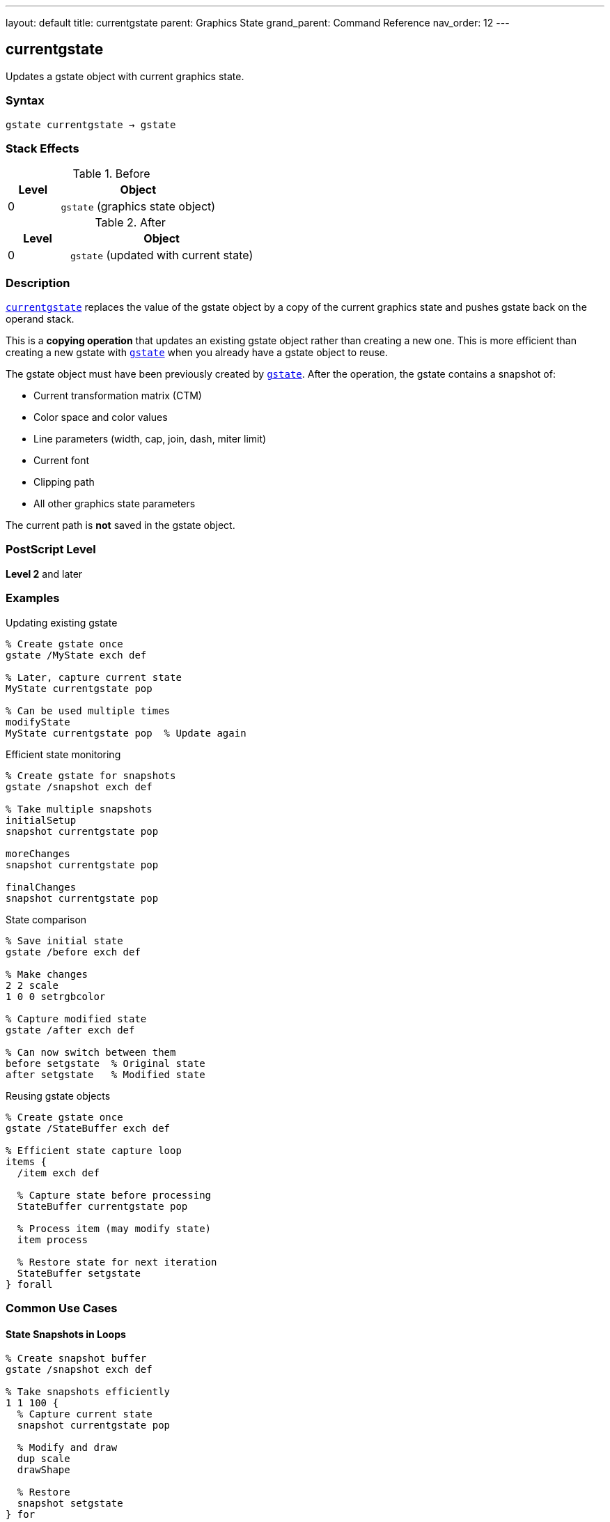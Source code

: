 ---
layout: default
title: currentgstate
parent: Graphics State
grand_parent: Command Reference
nav_order: 12
---

== currentgstate

Updates a gstate object with current graphics state.

=== Syntax

----
gstate currentgstate → gstate
----

=== Stack Effects

.Before
[cols="1,3"]
|===
| Level | Object

| 0
| `gstate` (graphics state object)
|===

.After
[cols="1,3"]
|===
| Level | Object

| 0
| `gstate` (updated with current state)
|===

=== Description

link:currentgstate.adoc[`currentgstate`] replaces the value of the gstate object by a copy of the current graphics state and pushes gstate back on the operand stack.

This is a **copying operation** that updates an existing gstate object rather than creating a new one. This is more efficient than creating a new gstate with link:gstate.adoc[`gstate`] when you already have a gstate object to reuse.

The gstate object must have been previously created by link:gstate.adoc[`gstate`]. After the operation, the gstate contains a snapshot of:

* Current transformation matrix (CTM)
* Color space and color values
* Line parameters (width, cap, join, dash, miter limit)
* Current font
* Clipping path
* All other graphics state parameters

The current path is **not** saved in the gstate object.

=== PostScript Level

*Level 2* and later

=== Examples

.Updating existing gstate
[source,postscript]
----
% Create gstate once
gstate /MyState exch def

% Later, capture current state
MyState currentgstate pop

% Can be used multiple times
modifyState
MyState currentgstate pop  % Update again
----

.Efficient state monitoring
[source,postscript]
----
% Create gstate for snapshots
gstate /snapshot exch def

% Take multiple snapshots
initialSetup
snapshot currentgstate pop

moreChanges
snapshot currentgstate pop

finalChanges
snapshot currentgstate pop
----

.State comparison
[source,postscript]
----
% Save initial state
gstate /before exch def

% Make changes
2 2 scale
1 0 0 setrgbcolor

% Capture modified state
gstate /after exch def

% Can now switch between them
before setgstate  % Original state
after setgstate   % Modified state
----

.Reusing gstate objects
[source,postscript]
----
% Create gstate once
gstate /StateBuffer exch def

% Efficient state capture loop
items {
  /item exch def

  % Capture state before processing
  StateBuffer currentgstate pop

  % Process item (may modify state)
  item process

  % Restore state for next iteration
  StateBuffer setgstate
} forall
----

=== Common Use Cases

==== State Snapshots in Loops

[source,postscript]
----
% Create snapshot buffer
gstate /snapshot exch def

% Take snapshots efficiently
1 1 100 {
  % Capture current state
  snapshot currentgstate pop

  % Modify and draw
  dup scale
  drawShape

  % Restore
  snapshot setgstate
} for
----

==== Preserving State Templates

[source,postscript]
----
% Create template states
gstate /HeaderState exch def
gstate /BodyState exch def

% Configure header
/Helvetica-Bold findfont 18 scalefont setfont
0 setgray
HeaderState currentgstate pop

% Configure body
/Times-Roman findfont 12 scalefont setfont
0.3 setgray
BodyState currentgstate pop

% Use templates
HeaderState setgstate
drawHeader

BodyState setgstate
drawBody
----

==== State Diff Detection

[source,postscript]
----
% Capture state before operation
gstate /beforeState exch def

% Perform operation
complexOperation

% Check if state changed
gstate /afterState exch def
beforeState setgstate  % Restore if needed
----

=== Common Pitfalls

WARNING: *Global VM Restrictions* - If gstate is in global VM, link:currentgstate.adoc[`currentgstate`] fails if current state contains local VM objects.

[source,postscript]
----
true setglobal
gstate /globalState exch def
false setglobal

/LocalFont /Helvetica findfont def
globalState currentgstate pop  % Error: invalidaccess
----

WARNING: *Must Use Existing gstate* - link:currentgstate.adoc[`currentgstate`] requires a pre-existing gstate object.

[source,postscript]
----
% Wrong: trying to use a dict
10 dict currentgstate  % Error: typecheck

% Right: use gstate object
gstate currentgstate pop
----

WARNING: *Current Path Not Saved* - The current path is never included in gstate.

[source,postscript]
----
newpath 0 0 moveto 100 100 lineto
gstate dup currentgstate setgstate
% Path is lost
----

TIP: *Reuse gstate Objects* - More efficient than creating new ones repeatedly.

=== Error Conditions

[cols="1,3"]
|===
| Error | Condition

| [`invalidaccess`]
| gstate in global VM but current state contains local VM objects

| [`stackunderflow`]
| No operand on stack

| [`typecheck`]
| Operand not a gstate object
|===

=== Implementation Notes

* Updates existing gstate object (doesn't create new one)
* More efficient than link:gstate.adoc[`gstate`] when reusing objects
* Returns same gstate object (for convenience)
* Captures complete graphics state except current path
* Fast operation suitable for frequent use
* Ideal for state snapshots in loops

=== Comparison with Related Operators

[cols="1,3"]
|===
| Operator | Purpose

| link:gstate.adoc[`gstate`]
| Creates new gstate object with current state (allocates VM)

| link:currentgstate.adoc[`currentgstate`]
| Updates existing gstate with current state (no allocation)

| link:setgstate.adoc[`setgstate`]
| Replaces current state from gstate object

| link:gsave.adoc[`gsave`]
| Saves current state on graphics state stack

| link:grestore.adoc[`grestore`]
| Restores state from graphics state stack
|===

=== Graphics State Components

link:currentgstate.adoc[`currentgstate`] captures:

* ✓ Transformation matrix (CTM)
* ✓ Color space and color
* ✓ Line width, cap, join, dash, miter limit
* ✓ Current font
* ✓ Clipping path
* ✓ Flatness, stroke adjustment
* ✓ Halftone, transfer, black generation
* ✗ Current path (never captured)

=== See Also

* xref:../gstate.adoc[`gstate`] - Create new graphics state object
* xref:../setgstate.adoc[`setgstate`] - Replace graphics state from gstate
* xref:../gsave.adoc[`gsave`] - Save state on graphics state stack
* xref:../grestore.adoc[`grestore`] - Restore state from stack
* xref:../grestoreall.adoc[`grestoreall`] - Restore all saved states
